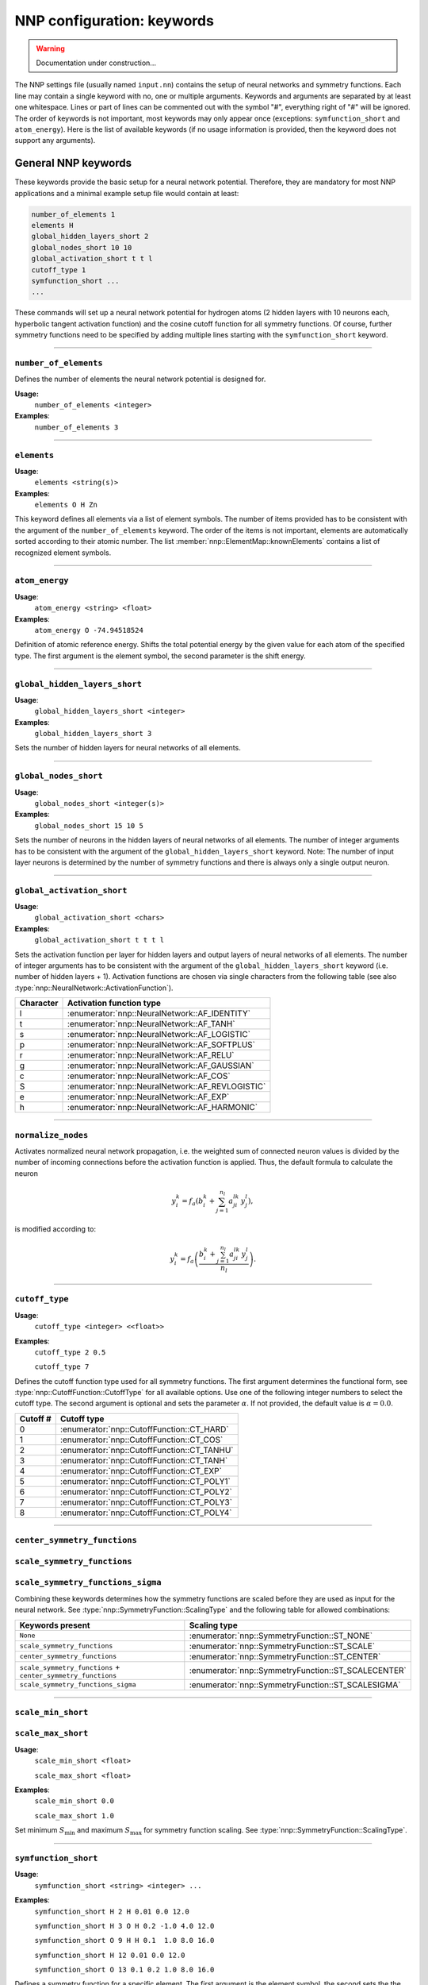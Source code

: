 .. _keywords:

NNP configuration: keywords
===========================

.. warning::

   Documentation under construction...

The NNP settings file (usually named ``input.nn``\ ) contains the setup of neural
networks and symmetry functions. Each line may contain a single keyword with no,
one or multiple arguments. Keywords and arguments are separated by at least one
whitespace. Lines or part of lines can be commented out with the symbol "#",
everything right of "#" will be ignored. The order of keywords is not
important, most keywords may only appear once (exceptions: ``symfunction_short``
and ``atom_energy``\ ). Here is the list of available keywords (if no usage
information is provided, then the keyword does not support any arguments).

General NNP keywords
--------------------

These keywords provide the basic setup for a neural network potential.
Therefore, they are mandatory for most NNP applications and a minimal example
setup file would contain at least:

.. code-block:: none

   number_of_elements 1
   elements H
   global_hidden_layers_short 2
   global_nodes_short 10 10
   global_activation_short t t l
   cutoff_type 1
   symfunction_short ...
   ...

These commands will set up a neural network potential for hydrogen atoms (2
hidden layers with 10 neurons each, hyperbolic tangent activation function) and
the cosine cutoff function for all symmetry functions. Of course, further
symmetry functions need to be specified by adding multiple lines starting with
the ``symfunction_short`` keyword.

----

``number_of_elements``
^^^^^^^^^^^^^^^^^^^^^^

Defines the number of elements the neural network potential is designed for.

**Usage:**
   ``number_of_elements <integer>``

**Examples**:
   ``number_of_elements 3``

----

``elements``
^^^^^^^^^^^^

**Usage**:
   ``elements <string(s)>``

**Examples**:
   ``elements O H Zn``

This keyword defines all elements via a list of element symbols. The number
of items provided has to be consistent with the argument of the
``number_of_elements`` keyword. The order of the items is not important,
elements are automatically sorted according to their atomic number. The list
:member:`nnp::ElementMap::knownElements` contains a list of recognized element
symbols.

----

``atom_energy``
^^^^^^^^^^^^^^^

**Usage**:
   ``atom_energy <string> <float>``

**Examples**:
   ``atom_energy O -74.94518524``

Definition of atomic reference energy. Shifts the total potential energy by
the given value for each atom of the specified type. The first argument is the
element symbol, the second parameter is the shift energy.

----

``global_hidden_layers_short``
^^^^^^^^^^^^^^^^^^^^^^^^^^^^^^

**Usage**:
   ``global_hidden_layers_short <integer>``

**Examples**:
   ``global_hidden_layers_short 3``

Sets the number of hidden layers for neural networks of all elements.

----

``global_nodes_short``
^^^^^^^^^^^^^^^^^^^^^^

**Usage**:
   ``global_nodes_short <integer(s)>``

**Examples**:
   ``global_nodes_short 15 10 5``

Sets the number of neurons in the hidden layers of neural networks of all
elements. The number of integer arguments has to be consistent with the
argument of the ``global_hidden_layers_short`` keyword. Note: The number of
input layer neurons is determined by the number of symmetry functions and there
is always only a single output neuron.

----

``global_activation_short``
^^^^^^^^^^^^^^^^^^^^^^^^^^^

**Usage**:
   ``global_activation_short <chars>``

**Examples**:
   ``global_activation_short t t t l``

Sets the activation function per layer for hidden layers and output layers
of neural networks of all elements. The number of integer arguments has to
be consistent with the argument of the ``global_hidden_layers_short`` keyword
(i.e. number of hidden layers + 1). Activation functions are chosen via
single characters from the following table (see also
:type:`nnp::NeuralNetwork::ActivationFunction`).

.. list-table::
   :header-rows: 1

   * - Character
     - Activation function type
   * - l
     - :enumerator:`nnp::NeuralNetwork::AF_IDENTITY`
   * - t
     - :enumerator:`nnp::NeuralNetwork::AF_TANH`
   * - s
     - :enumerator:`nnp::NeuralNetwork::AF_LOGISTIC`
   * - p
     - :enumerator:`nnp::NeuralNetwork::AF_SOFTPLUS`
   * - r
     - :enumerator:`nnp::NeuralNetwork::AF_RELU`
   * - g
     - :enumerator:`nnp::NeuralNetwork::AF_GAUSSIAN`
   * - c
     - :enumerator:`nnp::NeuralNetwork::AF_COS`
   * - S
     - :enumerator:`nnp::NeuralNetwork::AF_REVLOGISTIC`
   * - e
     - :enumerator:`nnp::NeuralNetwork::AF_EXP`
   * - h
     - :enumerator:`nnp::NeuralNetwork::AF_HARMONIC`


----

``normalize_nodes``
^^^^^^^^^^^^^^^^^^^

Activates normalized neural network propagation, i.e. the weighted sum of
connected neuron values is divided by the number of incoming connections
before the activation function is applied. Thus, the default formula to calculate the neuron

.. math::

   y^{k}_{i} = f_a \left( b^{k}_{i} + \sum_{j=1}^{n_l} a^{lk}_{ji} \, y^{l}_{j} \right),

is modified according to:

.. math::

   y^{k}_{i} = f_a \left( \frac{b^{k}_{i} + \sum_{j=1}^{n_l} a^{lk}_{ji} \, y^{l}_{j}}{n_l} \right).

----

``cutoff_type``
^^^^^^^^^^^^^^^^^^^

**Usage**:
   ``cutoff_type <integer> <<float>>``

**Examples**:
   ``cutoff_type 2 0.5``

   ``cutoff_type 7``

Defines the cutoff function type used for all symmetry functions. The first
argument determines the functional form, see :type:`nnp::CutoffFunction::CutoffType`
for all available options. Use one of the following integer numbers to
select the cutoff type. The second argument is optional and sets the parameter
:math:`\alpha`. If not provided, the default value is :math:`\alpha = 0.0`.

.. list-table::
   :header-rows: 1

   * - Cutoff #
     - Cutoff type
   * - 0
     - :enumerator:`nnp::CutoffFunction::CT_HARD`
   * - 1
     - :enumerator:`nnp::CutoffFunction::CT_COS`
   * - 2
     - :enumerator:`nnp::CutoffFunction::CT_TANHU`
   * - 3
     - :enumerator:`nnp::CutoffFunction::CT_TANH`
   * - 4
     - :enumerator:`nnp::CutoffFunction::CT_EXP`
   * - 5
     - :enumerator:`nnp::CutoffFunction::CT_POLY1`
   * - 6
     - :enumerator:`nnp::CutoffFunction::CT_POLY2`
   * - 7
     - :enumerator:`nnp::CutoffFunction::CT_POLY3`
   * - 8
     - :enumerator:`nnp::CutoffFunction::CT_POLY4`


----

``center_symmetry_functions``
^^^^^^^^^^^^^^^^^^^^^^^^^^^^^

``scale_symmetry_functions``
^^^^^^^^^^^^^^^^^^^^^^^^^^^^

``scale_symmetry_functions_sigma``
^^^^^^^^^^^^^^^^^^^^^^^^^^^^^^^^^^

Combining these keywords determines how the symmetry functions are scaled
before they are used as input for the neural network. See
:type:`nnp::SymmetryFunction::ScalingType` and the following table for allowed
combinations:

.. list-table::
   :header-rows: 1

   * - Keywords present
     - Scaling type
   * - ``None``
     - :enumerator:`nnp::SymmetryFunction::ST_NONE`
   * - ``scale_symmetry_functions``
     - :enumerator:`nnp::SymmetryFunction::ST_SCALE`
   * - ``center_symmetry_functions``
     - :enumerator:`nnp::SymmetryFunction::ST_CENTER`
   * - ``scale_symmetry_functions`` + ``center_symmetry_functions``
     - :enumerator:`nnp::SymmetryFunction::ST_SCALECENTER`
   * - ``scale_symmetry_functions_sigma``
     - :enumerator:`nnp::SymmetryFunction::ST_SCALESIGMA`


----

``scale_min_short``
^^^^^^^^^^^^^^^^^^^

``scale_max_short``
^^^^^^^^^^^^^^^^^^^

**Usage**:
   ``scale_min_short <float>``

   ``scale_max_short <float>``

**Examples**:
   ``scale_min_short 0.0``

   ``scale_max_short 1.0``

Set minimum :math:`S_{\min}` and maximum :math:`S_{\max}` for symmetry function
scaling. See :type:`nnp::SymmetryFunction::ScalingType`.

----

``symfunction_short``
^^^^^^^^^^^^^^^^^^^^^

**Usage**:
   ``symfunction_short <string> <integer> ...``

**Examples**:
   ``symfunction_short H 2 H 0.01 0.0 12.0``

   ``symfunction_short H 3 O H 0.2 -1.0 4.0 12.0``

   ``symfunction_short O 9 H H 0.1  1.0 8.0 16.0``

   ``symfunction_short H 12 0.01 0.0 12.0``

   ``symfunction_short O 13 0.1 0.2 1.0 8.0 16.0``

Defines a symmetry function for a specific element. The first argument is the
element symbol, the second sets the the type. The remaining parameters depend on
the symmetry function type, follow the links in the right column of the table
and look for the detailed description of the class.

.. list-table::
   :header-rows: 1

   * - Type integer
     - Symmetry function type
   * - 2
     - :class:`nnp::SymmetryFunctionRadial`
   * - 3
     - :class:`nnp::SymmetryFunctionAngularNarrow`
   * - 9
     - :class:`nnp::SymmetryFunctionAngularWide`
   * - 12
     - :class:`nnp::SymmetryFunctionWeightedRadial`
   * - 13
     - :class:`nnp::SymmetryFunctionWeightedAngular`

Training-specific keywords
--------------------------

The following keywords are solely used for training with :ref:`nnp-train`. All
other tools and interfaces will ignore these keywords.

----

``selection_mode``
^^^^^^^^^^^^^^^^^^

**Usage**:
   ``selection_mode <integer> <<pairs of integers>>``

**Examples**:
   ``selection_mode 0``

   ``selection_mode 2 15 1 20 2``

Sets the scheme to select energy and force candidates during training (first
integer argument, mandatory). If only one argument is given the chosen mode is
used for the entire training. The optional pairs of integers allow to switch the
selection mode during training. The first integer of each pair determines the
epoch when to switch while the second denotes the selection mode to switch to.
Hence, the above example means: Start the training with selection mode ``2``,
then after 15 epochs switch to mode ``1`` and finally at epoch 20 switch back to
mode ``2`` until training is completed. There are three selection modes
implemented:

* ``0``: **Random selection**

  Select training candidates randomly.

|br|
* ``1``: **Sort by RMSE**

  At the beginning of each epoch all training candidates are sorted according
  to their current RMSE. Throughout the epoch this list is then processed
  sequentially in order of descending RMSE, i.e. from highest to lowest
  error. This selection scheme can be helpful to decrease the error of
  outlier forces when used in conjunction with the optional selection mode
  switching (see above).

|br|
* ``2``: **Random selection with threshold**

  Select training candidates randomly but use the choice only for training if
  the current error is above a threshold. Otherwise, select another candidate.
  The threshold can be set for energies and forces separately with the keywords
  ``short_energy_error_threshold`` and ``short_force_error_threshold`` and is
  expressed in terms of the last epochs RMSE, e.g.
  ``short_energy_error_threshold 1.5`` means a threshold of :math:`1.5 \times
  RMSE`. Training candidates are selected randomly until the threshold condition
  is fulfilled or a the number of trial choices (keyword
  ``rmse_threshold_trials``) is exceeded. If even in the latter case no
  candidate above the threshold is found, the candidate with the highest error
  so far is used. This selection scheme is a variation of the adaptive process
  described by Blank and Brown [1]_ and is described here [2]_.

----

``main_error_metric``
^^^^^^^^^^^^^^^^^^^^^

**Usage**:
   ``main_error_metric <string>``

**Examples**:
   ``main_error_metric RMSEpa``

   ``main_error_metric MAE``

Selects the error metric to display on the screen during training. Four variants
are available:

* ``RMSEpa``: RMSE of energies per atom, RMSE of forces.

* ``RMSE``: RMSE of energies, RMSE of forces.

* ``MAEpa``: MAE of energies per atom, MAE of forces.

* ``MAE``: MAE of energies, MAE of forces.

If this keyword is omitted the default value is ``RMSEpa``. The keyword does not
influence the output in the ``learning-curve.out`` file. There, all error metrics
are written.

.. [1] Blank, T. B.; Brown, S. D. Adaptive, Global, Extended Kalman Filters for
   Training Feedforward Neural Networks. J. Chemom. 1994, 8 (6), 391–407.
   https://doi.org/10.1002/cem.1180080605

.. [2] Singraber, A.; Morawietz, T.; Behler, J.; Dellago, C. Parallel
   Multistream Training of High-Dimensional Neural Network Potentials. J. Chem.
   Theory Comput. 2019, 15 (5), 3075–3092. https://doi.org/10.1021/acs.jctc.8b01092

.. |br| raw:: html

   <br />
